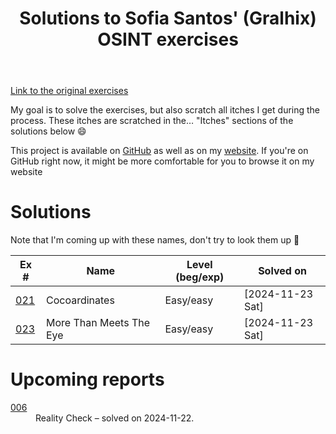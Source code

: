 #+title: Solutions to Sofia Santos' (Gralhix) OSINT exercises

[[https://gralhix.com/list-of-osint-exercises/][Link to the original exercises]]

My goal is to solve the exercises, but also scratch all itches I get
during the process. These itches are scratched in the... "Itches"
sections of the solutions below 😄

This project is available on [[https://github.com/alecigne/gralhix-osint-exercises][GitHub]] as well as on my [[https://lecigne.net/projects/gralhix-osint-exercises/README.html][website]]. If
you're on GitHub right now, it might be more comfortable for you to
browse it on my website

* Solutions
:PROPERTIES:
:CREATED:  [2024-11-23 Sat 23:00]
:END:

Note that I'm coming up with these names, don't try to look them up 🙂

|------+-------------------------+-----------------+------------------|
| Ex # | Name                    | Level (beg/exp) | Solved on        |
|------+-------------------------+-----------------+------------------|
|  [[file:021/README.org][021]] | Cocoardinates           | Easy/easy       | [2024-11-23 Sat] |
|------+-------------------------+-----------------+------------------|
|  [[file:023/README.org][023]] | More Than Meets The Eye | Easy/easy       | [2024-11-23 Sat] |
|------+-------------------------+-----------------+------------------|

* Upcoming reports
:PROPERTIES:
:CREATED:  [2024-11-24 Sun 01:45]
:END:

- [[file:006/README.org][006]] :: Reality Check -- solved on 2024-11-22.

* Config                                                           :noexport:
:PROPERTIES:
:CREATED:  [2025-01-19 Sun 00:04]
:END:

#+options: num:nil toc:nil

